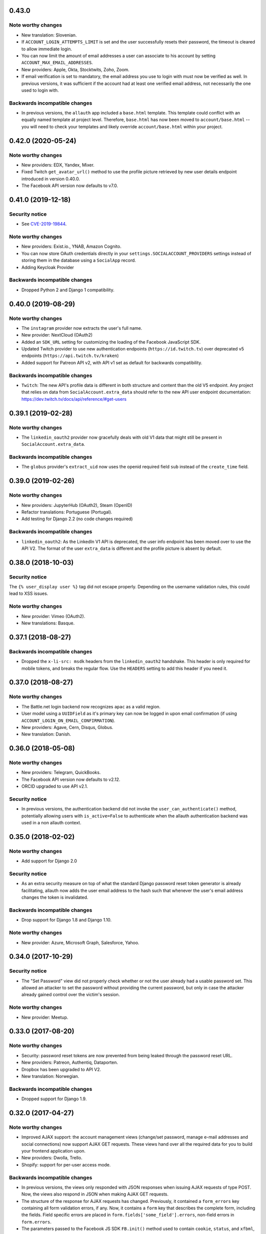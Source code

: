 0.43.0
******

Note worthy changes
-------------------

- New translation: Slovenian.

- If ``ACCOUNT_LOGIN_ATTEMPTS_LIMIT`` is set and the user successfully
  resets their password, the timeout is cleared to allow immediate login.

- You can now limit the amount of email addresses a user can associate to his
  account by setting ``ACCOUNT_MAX_EMAIL_ADDRESSES``.

- New providers: Apple, Okta, Stocktwits, Zoho, Zoom.

- If email verification is set to mandatory, the email address you use to login
  with must now be verified as well. In previous versions, it was sufficient if
  the account had at least one verified email address, not necessarily the one
  used to login with.


Backwards incompatible changes
------------------------------

- In previous versions, the ``allauth`` app included a ``base.html``
  template. This template could conflict with an equally named template at
  project level. Therefore, ``base.html`` has now been moved to
  ``account/base.html`` -- you will need to check your templates and likely
  override ``account/base.html`` within your project.


0.42.0 (2020-05-24)
*******************

Note worthy changes
-------------------

- New providers: EDX, Yandex, Mixer.

- Fixed Twitch ``get_avatar_url()`` method to use the profile picture retrieved
  by new user details endpoint introduced in version 0.40.0.

- The Facebook API version now defaults to v7.0.


0.41.0 (2019-12-18)
*******************

Security notice
---------------

- See `CVE-2019-19844
  <https://www.djangoproject.com/weblog/2019/dec/18/security-releases/>`_.


Note worthy changes
-------------------

- New providers: Exist.io., YNAB, Amazon Cognito.

- You can now store OAuth credentials directly in your
  ``settings.SOCIALACCOUNT_PROVIDERS`` settings instead of storing them in the
  database using a ``SocialApp`` record.

- Adding Keycloak Provider


Backwards incompatible changes
------------------------------

- Dropped Python 2 and Django 1 compatibility.


0.40.0 (2019-08-29)
*******************

Note worthy changes
-------------------

- The ``instagram`` provider now extracts the user's full name.

- New provider: NextCloud (OAuth2)

- Added an ``SDK_URL`` setting for customizing the loading of the Facebook
  JavaScript SDK.

- Updated Twitch provider to use new authentication endpoints
  (``https://id.twitch.tv``) over deprecated v5 endpoints
  (``https://api.twitch.tv/kraken``)

- Added support for Patreon API v2, with API v1 set as default for
  backwards compatibility.


Backwards incompatible changes
------------------------------

- ``Twitch``: The new API's profile data is different in both
  structure and content than the old V5 endpoint. Any project
  that relies on data from ``SocialAccount.extra_data`` should
  refer to the new API user endpoint documentation:
  https://dev.twitch.tv/docs/api/reference/#get-users


0.39.1 (2019-02-28)
*******************

Note worthy changes
-------------------

- The ``linkedin_oauth2`` provider now gracefully deals with old V1
  data that might still be present in ``SocialAccount.extra_data``.

Backwards incompatible changes
------------------------------

- The ``globus`` provider's ``extract_uid`` now uses the openid
  required field ``sub`` instead of the ``create_time`` field.


0.39.0 (2019-02-26)
*******************

Note worthy changes
-------------------

- New providers: JupyterHub (OAuth2), Steam (OpenID)

- Refactor translations: Portuguese (Portugal).

- Add testing for Django 2.2 (no code changes required)

Backwards incompatible changes
------------------------------

- ``linkedin_oauth2``: As the LinkedIn V1 API is deprecated, the user info
  endpoint has been moved over to use the API V2. The format of the user
  ``extra_data`` is different and the profile picture is absent by default.


0.38.0 (2018-10-03)
*******************

Security notice
---------------

The ``{% user_display user %}`` tag did not escape properly. Depending on the
username validation rules, this could lead to XSS issues.


Note worthy changes
-------------------

- New provider: Vimeo (OAuth2).

- New translations: Basque.


0.37.1 (2018-08-27)
*******************

Backwards incompatible changes
------------------------------

- Dropped the ``x-li-src: msdk`` headers from the ``linkedin_oauth2`` handshake.
  This header is only required for mobile tokens, and breaks the regular flow.
  Use the ``HEADERS`` setting to add this header if you need it.


0.37.0 (2018-08-27)
*******************

Note worthy changes
-------------------

- The Battle.net login backend now recognizes ``apac`` as a valid region.

- User model using a ``UUIDField`` as it's primary key can now be logged
  in upon email confirmation (if using ``ACCOUNT_LOGIN_ON_EMAIL_CONFIRMATION``).

- New providers: Agave, Cern, Disqus, Globus.

- New translation: Danish.

0.36.0 (2018-05-08)
*******************

Note worthy changes
-------------------

- New providers: Telegram, QuickBooks.

- The Facebook API version now defaults to v2.12.

- ORCID upgraded to use API v2.1.


Security notice
---------------

- In previous versions, the authentication backend did not invoke the
  ``user_can_authenticate()`` method, potentially allowing users with
  ``is_active=False`` to authenticate when the allauth authentication backend
  was used in a non allauth context.


0.35.0 (2018-02-02)
*******************

Note worthy changes
-------------------

- Add support for Django 2.0

Security notice
---------------

- As an extra security measure on top of what the standard Django password reset
  token generator is already facilitating, allauth now adds the user email
  address to the hash such that whenever the user's email address changes the
  token is invalidated.

Backwards incompatible changes
------------------------------

- Drop support for Django 1.8 and Django 1.10.


Note worthy changes
-------------------

- New provider: Azure, Microsoft Graph, Salesforce, Yahoo.


0.34.0 (2017-10-29)
*******************

Security notice
---------------

- The "Set Password" view did not properly check whether or not the user already
  had a usable password set. This allowed an attacker to set the password
  without providing the current password, but only in case the attacker already
  gained control over the victim's session.


Note worthy changes
-------------------

- New provider: Meetup.


0.33.0 (2017-08-20)
*******************

Note worthy changes
-------------------

- Security: password reset tokens are now prevented from being leaked through
  the password reset URL.

- New providers: Patreon, Authentiq, Dataporten.

- Dropbox has been upgraded to API V2.

- New translation: Norwegian.


Backwards incompatible changes
------------------------------

- Dropped support for Django 1.9.


0.32.0 (2017-04-27)
*******************

Note worthy changes
-------------------

- Improved AJAX support: the account management views (change/set password,
  manage e-mail addresses and social connections) now support AJAX GET requests.
  These views hand over all the required data for you to build your frontend
  application upon.

- New providers: Dwolla, Trello.

- Shopify: support for per-user access mode.


Backwards incompatible changes
------------------------------

- In previous versions, the views only responded with JSON responses when
  issuing AJAX requests of type POST. Now, the views also respond in JSON when
  making AJAX GET requests.

- The structure of the response for AJAX requests has changed. Previously, it
  contained a ``form_errors`` key containing all form validation errors, if any.
  Now, it contains a ``form`` key that describes the complete form, including
  the fields. Field specific errors are placed in
  ``form.fields['some_field'].errors``, non-field errors in ``form.errors``.

- The parameters passed to the Facebook JS SDK ``FB.init()`` method used to contain
  ``cookie``, ``status``, and ``xfbml``, all set to ``true``. These parameters
  are no longer explicitly passed. You can use the newly introduced ``INIT_PARAMS``
  provider setting to provide your own values.



0.31.0 (2017-02-28)
*******************

Note worthy changes
-------------------

- Added a new ``user_logged_out`` signal.

- OpenId: Added support for requesting additional data.

- New providers: Auth0, Box, Line, Naver, Kakao, Daum, MailChimp, Eventbrite.


Backwards incompatible changes
------------------------------

- Django 1.7 / Python 3.2 compatibility has been dropped.

- Due to providers being registered in the same file as their definition
  it was impossible to subclass a provider without having the parent be
  registered. This has been addressed. If you have implemented a custom
  provider, you will need to change
  ``providers.registry.register(CustomProvider)``
  into
  ``provider_classes = [CustomProvider]``.


0.30.0 (2017-01-01)
*******************

Note worthy changes
-------------------

- Changed the algorithm that generates unique usernames. Previously, in case the
  provider did not hand over any information to base the username on, the
  username "user" extended with an ever increasing numeric suffix would be
  attempted until a free username was found. In case of a large number of
  existing users, this could result in many queries being executed before a free
  username would be found, potentially resulting in a denial of service. The new
  algorithm uses a random suffix and only one query to determine the final
  username.

- Added a new setting: ``ACCOUNT_PRESERVE_USERNAME_CASING``. This setting
  determines whether the username is stored in lowercase (``False``) or whether
  its casing is to be preserved (``True``). Note that when casing is preserved,
  potentially expensive ``__iexact`` lookups are performed when filter on
  username. For now, the default is set to ``True`` to maintain backwards
  compatibility.

- The OAuth2Adapter class has gained a ``get_callback_url`` method for when
  customizing the callback URL is desired.

- The Battle.net login backend now accepts the ``region`` GET parameter.

- New providers: 500px, Discord.


Backwards incompatible changes
------------------------------

- In previous versions, the ``DefaultAccountAdapter`` contained a
  ``username_regex`` property and accompanying
  ``error_messages['invalid_username']`` validation error message. These have
  been removed in favor of using the regex validation already defined at the
  user model level. Alternatively, you can use the newly introduced
  ``ACCOUNT_USERNAME_VALIDATORS`` setting.

- The Battle.net backend no longer overrides username regex validation. In
  order to use battletags as usernames, you are expected to override either
  the ``username`` field on your User model, or to pass a custom validator
  which will accept the ``#`` character using the new
  ``ACCOUNT_USERNAME_VALIDATORS`` setting. Such a validator is available in
  ``socialaccount.providers.battlenet.validators.BattletagUsernameValidator``.


0.29.0 (2016-11-21)
*******************

Note worthy changes
-------------------

- Addressed Django 1.10 deprecation warnings.


0.28.0 (2016-10-13)
*******************

Security notice
---------------

- Previous versions contained a vulnerability allowing an attacker to alter the
  provider specific settings for ``SCOPE`` and/or ``AUTH_PARAMS`` (part of the
  larger ``SOCIALACCOUNT_PROVIDERS`` setting). The changes would persist across
  subsequent requests for all users, provided these settings were explicitly set
  within your project. These settings translate directly into request
  parameters, giving the attacker undesirable control over the OAuth(2)
  handshake. You are not affected if you did not explicitly configure these
  settings. Thanks to Ryan Kelly for reporting!


Note worthy changes
-------------------

- New providers: Doximity.

- New translations: Korean.


0.27.0 (2016-08-18)
*******************

Note worthy changes
-------------------

- Django 1.10 compatibility.

- The Twitter and GitHub providers now support querying of the email address.


Backwards incompatible changes
------------------------------

- When ``ACCOUNT_SIGNUP_EMAIL_ENTER_TWICE`` was turned on, the e-mail field key
  changed from ``email`` to ``email1``, which could introduce subtle bugs. This
  has now been changed: there always is an ``email`` field, and optionally an
  ``email2`` field.

- The "You must type the same password each time" form validation error that can
  be triggered during signup is now added to the ``password2`` field instead of
  being added to the non field errors.

- The ``email_confirmation_sent`` signal is now passed ``request``,
  ``confirmation`` and ``signup`` instead of only the ``confirmation``.

- ``ACCOUNT_PASSWORD_MIN_LENGTH`` was already deprecated, but is now completely
  ignored if ``AUTH_PASSWORD_VALIDATORS`` is not empty.


0.26.1 (2016-07-25)
*******************

Note worthy changes
-------------------

- Locale files wrongly packaged, fixed.

- Fixed bug (``KeyError``) when ``ACCOUNT_SIGNUP_EMAIL_ENTER_TWICE`` was set to
  ``True``.


0.26.0 (2016-07-24)
*******************

Note worthy changes
-------------------

- New providers: Weixin, Battle.net, Asana, Eve Online, 23andMe, Slack

- Django's password validation mechanism (see ``AUTH_PASSWORD_VALIDATORS``) is now
  used to validate passwords.

- By default, email confirmations are no longer stored in the
  database. Instead, the email confirmation mail contains an HMAC
  based key identifying the email address to confirm. The verification
  lookup includes a fallback to the previous strategy so that there is
  no negative impact on pending verification emails.

- A new setting ``ACCOUNT_SIGNUP_EMAIL_ENTER_TWICE`` was added, requiring users to
  input their email address twice. The setting
  ``ACCOUNT_SIGNUP_PASSWORD_VERIFICATION`` has been renamed to
  ``ACCOUNT_SIGNUP_PASSWORD_ENTER_TWICE``.

- New translations: Latvian, Kyrgyz.


Backwards incompatible changes
------------------------------

- Dropped support for Django 1.6

- In order to accomodate for Django's password validation, the
  ``clean_password`` method of the adapter now takes an (optional)
  ``user`` parameter as its second argument.

- The new HMAC based keys may contain colons. If you have forked
  ``account/urls.py``, be sure to sync the ``account_confirm_email``
  pattern.


0.25.2 (2016-03-13)
*******************

Note worthy changes
-------------------

- Bug fix release (MemcachedKeyCharacterError: "Control characters not allowed")


0.25.1 (2016-03-13)
*******************

Note worthy changes
-------------------

- Bug fix release (AttributeError in password reset view).


0.25.0 (2016-03-12)
*******************

Note worthy changes
-------------------

- Many providers were added: Reddit, Untappd, GitLab, Stripe,
  Pinterest, Shopify, Draugiem, DigitalOcean, Robinhood,
  Bitbucket(OAuth2).

- The account connections view is now AJAX aware.

- You can now customize the template extension that is being used to
  render all HTML templates (``ACCOUNT_TEMPLATE_EXTENSION``)

- In order to be secure by default, users are now blocked from logging
  in after exceeding a maximum number of failed login attempts (see
  ``ACCOUNT_LOGIN_ATTEMPTS_LIMIT``,
  ``ACCOUNT_LOGIN_ATTEMPTS_TIMEOUT``). Set
  ``ACCOUNT_LOGIN_ATTEMPTS_LIMIT`` to ``None`` to disable this
  functionality. Important: while this protects the allauth login view, it
  does not protect Django's admin login from being brute forced.

- New translations: Arabic, Lithuanian


Backwards incompatible changes
------------------------------

None


0.24.1 (2015-11-09)
*******************

Note worthy changes
-------------------

- Non-test code accidentally had test packages as a dependency.


Backwards incompatible changes
------------------------------

- Setting a password after logging in with a social account no longer logs out
  the user by default on Django 1.7+. Setting an initial password and changing
  the password both respect ``settings.ACCOUNT_LOGOUT_ON_PASSWORD_CHANGE``.


0.24.0 (2015-11-08)
*******************

Note worthy changes
-------------------

- Django 1.9b1 compatibility.

- Seppo Erviälä contributed a Finnish translation, thanks!

- Iurii Kriachko contributed a Basecamp provider, thanks!

Backwards incompatible changes
------------------------------

- Increased ``SocialApp`` key/secret/token sizes to 191, decreased
  ``SocialAccount.uid`` size to 191. The latter was done in order to
  accomodate for MySQL in combination with utf8mb4 and contraints on
  ``uid``. Note that ``uid`` is used to store OpenID URLs, which can
  theoretically be longer than 191 characters, although in practice
  this does not seem to be the case. In case you really need to
  control the ``uid`` length, set ``settings.SOCIALACCOUNT_UID_MAX_LENGTH``
  accordingly. Migrations are in place.


0.23.0 (2015-08-02)
*******************

Note worthy changes
-------------------

- David Friedman contributed Edmodo support, thanks!

- Added support for ``ACCOUNT_LOGIN_ON_PASSWORD_RESET`` (thanks Julen!)


Backwards incompatible changes
------------------------------

None


0.22.0 (2015-07-23)
*******************

Note worthy changes
-------------------

- Reversal of the email confirmation url can now be overridden in
  the adapter (``get_email_confirmation_url``). Additionally, the
  complete confirmation email handling can be overridden via
  ``send_confirmation_mail``.

- Template context processors are no longer used.

- The Facebook Graph API fields (/me/?fields=...) can now be
  configured using the provider ``FIELDS`` setting.


Backwards incompatible changes
------------------------------

- Dropped support for Python 2.6 and Django <1.6.

- The default Facebook Graph API version is now v2.4.

- Template context processors are no longer used. The context
  processor for ``allauth.account`` was already empty, and the context
  processor for ``allauth.socialaccount`` has been converted into the
  :doc:``{% get_providers %} <templates>`` template tag.


0.21.0 (2015-07-02)
*******************

Note worthy changes
-------------------

- You can now tweak the authentication params per OAuth provider,
  as you already could for OAuth2. Contributed by Peter Rowlands,
  thanks.

- Nattaphoom Ch. contributed a Thai translation, thanks!

- Guoyu Hao contributed a Baidu provider, thanks!

- Rod Xavier Bondoc contributed support logging out on password
  change (see setting: ``ACCOUNT_LOGOUT_ON_PASSWORD_CHANGE``)


Backwards incompatible changes
------------------------------

- In version 0.20.0 an ``account`` migration (``0002_email_max_length``)
  was added to alter the maximum length of the email
  field. Unfortunately, a side effect of this migration was that the
  ``unique=True`` setting slipped through as well. Hardcoding this to
  ``True`` is wrong, as uniqueness actually depends on the
  ``ACCOUNT_UNIQUE_EMAIL`` setting. We cannot create a followup ``0003``
  migration to set things straight, as the ``0002`` migration may fail
  on installations where email addresses are not unique. Therefore, we
  had to resort to changing an existing migration which is normally
  not the right thing to do. In case your installation has
  ``ACCOUNT_UNIQUE_EMAIL`` set to ``True``, you need not take any further
  action. In case it is set to ``False`` and migration ``0002`` already
  ran, please issue a ``--fake`` migration down to ``0001``, followed by a
  re-run of the updated ``0002``.


0.20.0 (2015-05-25)
*******************

Note worthy changes
-------------------

- Patrick Paul contributed a provider for Evernote, thanks!

- Josh Wright contributed a provider for Spotify, thanks!

- Björn Andersson added support for Dropbox OAuth2, thanks!

- guoqiao contributed a provider for Douban, thanks!


Backwards incompatible changes
------------------------------

- Given that the ``max_length`` for the Django 1.8 ``EmailField`` has been
  bumped to 254, allauth is following up. Migrations (``account``) are
  in place.


0.19.1 (2015-02-05)
*******************

Note worthy changes
-------------------

- Fixed migrations when using South & Django 1.6.


0.19.0 (2015-01-04)
*******************

Note worthy changes
-------------------

- Basil Shubin contributed an Odnoklassniki provider, thanks!

- Facebook: If the JS SDK is not available, for example due to a
  browser plugin like Disconnect.me that blocks it, login falls back
  to the regular non JS handshake.

- ``is_safe_url`` can now be overriden

- Facebook: The Graph API version is now configurable via
  ``SOCIALACCOUNT_PROVIDERS``.

- A Firefox Accounts provider was added by Jannis Leidel, thanks!

- Josh Owen contributed Coinbase support, thanks!

- Tomas Babej contributed a Slovak translation, thanks!

- Moved existing migrations into ``south_migrations``

- "zbryikt" contributed a Taiwanese Chinese translation, thanks!

- Added support for custom password rules via ``clean_password``.


Backwards incompatible changes
------------------------------

- In the upcoming Django 1.8 it is no longer possible to hookup an
  unsaved ``User`` instance to a ``SocialAccount``. Therefore, if you are
  inspecting the ``sociallogin`` object, you should now use
  ``sociallogin.user`` instead of ``sociallogin.account.user``.

- When users logged in while ``User.is_active`` was ``False``, they were
  sent to ``/accounts/inactive/`` in case of a social login, and
  received a form validation error in case of a local login. This
  needless inconsistency has been removed. The validation error no
  longer appears and local logins are also redirected to
  ``/accounts/inactive/``.

- In case you were overriding the ``ResetPasswordForm``: the save method
  now takes ``request`` as its first argument.

- All existing migrations have been moved into ``south_migrations``
  packages, this in order not to conflict with Django's built-in
  support for migrations. South 1.0 automatically picks up this new
  location. Upgrade South if you are still dependent on these
  migrations.


0.18.0 (2014-08-12)
*******************

Note worthy changes
-------------------

- Storing social access tokens is now optional
  (``SOCIALACCOUNT_STORE_TOKENS``).

- ``nimiq`` contributed ORCID support, thanks.

- All forms are now pluggable via a new setting:
  ``(SOCIAL)ACCOUNT_FORMS``.

- James Thompson contributed Windows Live support, thanks!


Backwards incompatible changes
------------------------------

- SECURITY: The Persona provider now requires the ``AUDIENCE`` parameter
  to be explicitly configured, as required by the Persona
  specification for security reasons.

- The inline Javascript is removed from the ``fbconnect.html`` template,
  which allows for a more strict ``Content-Security-Policy``. If you
  were using the builtin ``fbconnect.html`` this change should go by
  unnoticed.


0.17.0 (2014-06-16)
*******************

Note worthy changes
-------------------

- ``sourenaraya`` contributed Mail.Ru support, thanks.

- account: Justin Michalicek contributed support to control
  session life time and age: ``ACCOUNT_SESSION_COOKIE_AGE`` and
  ``ACCOUNT_SESSION_REMEMBER``.

- Serafeim Papastefanos contributed an Ukrainian translation,
  thanks!

- ``kkarwows`` contributed AppConfig support, thanks.

- socialaccount: Added Xing provider.

- socialaccount: Marcin Skarbek contributed Hubic support, thanks!

- Volodymyr Yatsyk contributed an Ukrainian translation, thanks!

- ``joke2k`` contributed an Italian translation, thanks!

- socialaccount: All providers now support the ``VERIFIED_EMAIL``
  property have e-mail addresses forced to be interpreted as
  verified.


Backwards incompatible changes
------------------------------

None


0.16.1 (2014-03-12)
*******************

Note worthy changes
-------------------

- Facebook login via Javascript was broken if ``auth_type`` was not
  set to ``reauthenticate``, fixed.
- Support for hooking up a callback when ``FB.init()`` is ready
  (``allauth.facebook.onInit``)

Backwards incompatible changes
------------------------------

None


0.16.0 (2014-03-10)
*******************

Note worthy changes
-------------------

- Nariman Gharib contributed a Persian translation, thanks!

- The custom signup form ``save`` has been deprecated in favour of a
  ``def signup(request, user)`` method.

- Facebook reauthentication now uses an ``auth_nonce``.

- Added a new option ``ACCOUNT_LOGIN_ON_EMAIL_CONFIRMATION``, to
  indicate whether or not e-mail confirmation is to automatically
  log in.

- socialaccount: Added Bitbucket provider.

- Jack Shedd contributed Tumblr support, thanks!

- Romanos Tsouroplis contributed Foursquare support, thanks!

- "excessivedemon" contributed Flickr support, thanks!

- Luis Diego García contributed Amazon and Paypal support, thanks!

- Stuart Ross contributed LinkedIn OAuth 2.0 support, thanks!


Backwards incompatible changes
------------------------------

- Previously, the ``save(user)`` was called on the custom signup form.
  However, this shadowed the existing ``save`` method in case a model
  form was used. To avoid confusion, the ``save`` method has been
  deprecated in favour of a ``def signup(request, user)`` method.

- The Amazon provider requires more space for ``token_secret``, so the
  maximum length restriction has been dropped. Migrations are in
  place.


0.15.0 (2013-12-01)
*******************

Note worthy changes
-------------------

- socialaccount: Added ``is_auto_signup_allowed`` to social account
  adapter.

- facebook: Added a new setting: VERIFIED_EMAIL.

- socialaccount: a collision on e-mail address when you sign up
  using a third party social account is now more clearly explained:
  "An account already exists with this e-mail address.  Please sign
  in to that account first, then connect your Google account".

- account: You are now automatically logged in after confirming
  your e-mail address during sign up.

- account: The ``/accounts/login/`` view now supports AJAX requests.

- facebook: The fbconnect.js script is now more pluggable.

- socialaccount: Markus Kaiserswerth contributed a Feedly
  provider, thanks!

- socialaccount: Dropped django-avatar support.

- openid: First, last and full name are now also queried together
  with the e-mail address. Thanks, @andrvb.

- openid: Compatibility fix for Django 1.6 (JSON serializer).

- account: Added support for ``ACCOUNT_CONFIRM_EMAIL_ON_GET``.


Backwards incompatible changes
------------------------------

- Instead of directly rendering and returning a template, logging in
  while the account is inactive or not yet confirmed now redirects to
  two new views: ``/accounts/inactive/`` respectively
  ``/accounts/confirm-email/``.

- The ``account/verification_sent.html`` template no longer receives the
  e-mail address in the context (``email``). Note that a message
  containing that e-mail address is still emitted using the messages
  framework.

- The ``/accounts/confirm_email/key/`` view has been
  renamed to ``/accounts/confirm-email/`` (human friendlier). Redirects
  are in place to handle old still pending confirmations.

- Built-in support for django-avatar has been removed. Offering such
  functionality means making choices which may not be valid for
  everyone. For example, allauth was downloading the image (which can
  take some time, or even block) in the context of the login, whereas
  a better place might be some celery background job. Additionally, in
  case of an error it simply ignored this. How about retries et al?
  Also, do you want to copy the avatar once at sign up, or do you want
  to update on each login? All in all, this functionality goes way
  beyond authentication and should be addressed elsewhere, beyond
  allauth scope. The original code has been preserved here so that you
  can easily reinstate it in your own project:
  https://gist.github.com/pennersr/7571752


0.14.2 (2013-11-16)
*******************

Note worthy changes
-------------------

- Compatibility fix for logging in with Django 1.6.

- Maksim Rukomoynikov contributed a Russian translation, thanks!


Backwards incompatible changes
------------------------------

- In case you were using the internal method
  ``generate_unique_username``, note that its signature has changed. It
  now takes a list of candidates to base the username on.


0.14.1 (2013-10-28)
*******************

Note worthy changes
-------------------

- PyPi did not render the README.rst properly.


Backwards incompatible changes
------------------------------

None


0.14.0 (2013-10-28)
*******************

Note worthy changes
-------------------

- Stuart Ross contributed AngelList support, thanks!

- LinkedIn: profile fields that are to be fetched are now
  configurable (``PROFILE_FIELDS`` provider-level setting).

- Udi Oron contributed a Hebrew translation, thanks!

- Add setting ``ACCOUNT_DEFAULT_HTTP_PROTOCOL`` (HTTPS support).

- George Whewell contributed Instagram support, thanks!

- Refactored adapter methods relating to creating and populating
  ``User`` instances.

- User creation methods in the ``Default(Social)AccountAdapter`` now
  have access to the ``request``.


Backwards incompatible changes
------------------------------

- The ``socialaccount/account_inactive.html`` template has been
  moved to ``account/account_inactive.html``.

- The adapter API for creating and populating users has been
  overhauled. As a result, the ``populate_new_user`` adapter methods
  have disappeared. Please refer to the section on "Creating and
  Populating User Instances" for more information.


0.13.0 (2013-08-31)
*******************

Note worthy changes
-------------------

- Koichi Harakawa contributed a Japanese translation, thanks!

- Added ``is_open_for_signup`` to DefaultSocialAccountAdapter.

- Added VK provider support.

- Marcin Spoczynski contributed a Polish translation, thanks!

- All views are now class-based.

- ``django.contrib.messages`` is now optional.

- "jresins" contributed a simplified Chinese, thanks!


Backwards incompatible changes
------------------------------

- The password reset from key success response now redirects to a
  "done" view (``/accounts/password/reset/key/done/``). This view has
  its own ``account/password_reset_from_key_done.html`` template. In
  previous versions, the success template was intertwined with the
  ``account/password_reset_from_key.html`` template.


0.12.0 (2013-07-01)
*******************

Note worthy changes
-------------------

- Added support for re-authenticated (forced prompt) by means of a
  new ``action="reauthenticate"`` parameter to the ``{%
  provider_login_url %}``

- Roberto Novaes contributed a Brazilian Portuguese translation,
  thanks!

- Daniel Eriksson contributed a Swedish translation, thanks!

- You can now logout from both allauth and Facebook via a
  Javascript helper: ``window.allauth.facebook.logout()``.

- Connecting a social account is now a flow that needs to be
  explicitly triggered, by means of a ``process="connect"`` parameter
  that can be passed along to the ``{% provider_login_url %}``, or a
  ``process=connect`` GET parameter.

- Tomas Marcik contributed a Czech translation, thanks!


Backwards incompatible changes
------------------------------

- The ``{% provider_login_url %}`` tag now takes an optional process
  parameter that indicates how to process the social login. As a
  result, if you include the template
  ``socialaccount/snippets/provider_list.html`` from your own overriden
  ``socialaccount/connections.html`` template, you now need to pass
  along the process parameter as follows:
  ``{% include "socialaccount/snippets/provider_list.html" with process="connect" %}``.

- Instead of inlining the required Facebook SDK Javascript wrapper
  code into the HTML, it now resides into its own .js file (served
  with ``{% static %}``). If you were using the builtin ``fbconnect.html``
  this change should go by unnoticed.


0.11.1 (2013-06-04)
*******************

Note worthy changes
-------------------

- Released (due to issue in disconnecting social accounts).

Backwards incompatible changes
------------------------------

None


0.11.0 (2013-06-02)
*******************

Note worthy changes
-------------------

- Moved logic whether or not a social account can be disconnected
  to the ``SocialAccountAdapter`` (``validate_disconnect``).

- Added ``social_account_removed`` signal.

- Implemented CSRF protection
  (http://tools.ietf.org/html/draft-ietf-oauth-v2-30#section-10.12).

- The ``user_logged_in`` signal now optionally receives a
  ``sociallogin`` parameter, in case of a social login.

- Added ``social_account_added`` (contributed by orblivion, thanks).

- Hatem Nassrat contributed Bitly support, thanks!

- Bojan Mihelac contributed a Croatian translation, thanks!

- Messages (as in ``django.contrib.messages``) are now configurable
  through templates.
- Added support for differentiating e-mail handling (verification,
  required) between local and social accounts:
  ``SOCIALACCOUNT_EMAIL_REQUIRED`` and
  ``SOCIALACCOUNT_EMAIL_VERIFICATION``.


Backwards incompatible changes
------------------------------

None


0.10.1 (2013-04-16)
*******************

Note worthy changes
-------------------

- Cleaning of ``username`` can now be overriden via
  ``DefaultAccountAdapter.clean_username``

- Fixed potential error (``assert``) when connecting social
  accounts.

- Added support for custom username handling in case of custom
  user models (``ACCOUNT_USER_MODEL_USERNAME_FIELD``).


Backwards incompatible changes
------------------------------

None


0.10.0 (2013-04-12)
*******************

Note worthy changes
-------------------

- Chris Davis contributed Vimeo support, thanks!

- Added support for overriding the URL to return to after
  connecting a social account
  (``allauth.socialaccount.adapter.DefaultSocialAccountAdapter.get_connect_redirect_url``).

- Python 3 is now supported!

- Dropped dependency on (unmaintained?) oauth2 package, in favor
  of requests-oauthlib.

- account: E-mail confirmation mails generated at signup can now
  be differentiated from regular e-mail confirmation mails by
  placing e.g. a welcome message into the
  ``account/email/email_confirmation_signup*`` templates. Thanks to
  Sam Solomon for the patch.

- account: Moved User instance creation to adapter so that e.g.
  username generation can be influenced. Thanks to John Bazik for
  the patch.

- Robert Balfre contributed Dropbox support, thanks!

- socialaccount: Added support for Weibo.

- account: Added support for sending HTML e-mail. Add
  ``*_message.html`` templates and they will be automatically picked
  up.

- Added support for passing along extra parameters to the OAuth2
  authentication calls, such as ``access_type`` (Google) or
  ``auth_type`` (Facebook).
- Both the login and signup view now immediately redirect to the
  login redirect url in case the user was already authenticated.

- Added support for closing down signups in a pluggable fashion,
  making it easy to hookup your own invitation handling mechanism.

- Added support for passing along extra parameters to the
  ``FB.login`` API call.


Backwards incompatible changes
------------------------------

- Logout no longer happens on GET request. Refer to the ``LogoutView``
  documentation for more background information. Logging out on GET
  can be restored by the setting ``ACCOUNT_LOGOUT_ON_GET``. Furthermore,
  after logging out you are now redirected to
  ``ACCOUNT_LOGOUT_REDIRECT_URL`` instead of rendering the
  ``account/logout.html`` template.

- ``LOGIN_REDIRECT_URLNAME`` is now deprecated. Django 1.5 accepts both
  URL names and URLs for ``LOGIN_REDIRECT_URL``, so we do so as well.

- ``DefaultAccountAdapter.stash_email_verified`` is now named
  ``stash_verified_email``.

- Django 1.4.3 is now the minimal requirement.

- Dropped dependency on (unmaintained?) oauth2 package, in favor of
  requests-oauthlib. So you will need to update your (virtual)
  environment accordingly.

- We noticed a very rare bug that affects end users who add Google
  social login to existing accounts. The symptom is you end up with
  users who have multiple primary email addresses which conflicts
  with assumptions made by the code. In addition to fixing the code
  that allowed duplicates to occur, there is a management command
  you can run if you think this effects you (and if it doesn't effect
  you there is no harm in running it anyways if you are unsure):

  - ``python manage.py account_unsetmultipleprimaryemails``

    - Will silently remove primary flags for email addresses that
      aren't the same as ``user.email``.

    - If no primary ``EmailAddress`` is ``user.email`` it will pick one
      at random and print a warning.

- The expiry time, if any, is now stored in a new column
  ``SocialToken.expires_at``. Migrations are in place.

- Furthermore, Facebook started returning longer tokens, so the
  maximum token length was increased. Again, migrations are in place.

- Login and signup views have been turned into class-based views.

- The template variable ``facebook_perms`` is no longer passed to the
  "facebook/fbconnect.html" template. Instead, ``fb_login_options``
  containing all options is passed.


0.9.0 (2013-01-30)
******************

Note worthy changes
-------------------

- account: ``user_signed_up`` signal now emits an optional
  ``sociallogin`` parameter so that receivers can easily differentiate
  between local and social signups.

- account: Added ``email_removed`` signal.

- socialaccount: Populating of User model fields is now
  centralized in the adapter, splitting up ``name`` into ``first_name``
  and ``last_name`` if these were not individually available.

- Ahmet Emre Aladağ contributed a Turkish translation, thanks!

- socialaccount: Added SocialAccountAdapter hook to allow for
  intervention in social logins.

- google: support for Google's ``verified_email`` flag to determine
  whether or not to send confirmation e-mails.

- Fábio Santos contributed a Portugese translation, thanks!

- socialaccount: Added support for Stack Exchange.

- socialaccount: Added ``get_social_accounts`` template tag.

- account: Default URL to redirect to after login can now be
  overriden via the adapter, both for login and e-mail confirmation
  redirects.


Backwards incompatible changes
------------------------------

- ``requests`` is now a dependency (dropped ``httplib2``).

- Added a new column ``SocialApp.client_id``. The value of ``key`` needs
  to be moved to the new ``client_id`` column. The ``key`` column is
  required for Stack Exchange. Migrations are in place to handle all
  of this automatically.


0.8.3 (2012-12-06)
******************

Note worthy changes
-------------------

- Markus Thielen contributed a German translation, thanks!

- The ``site`` foreign key from ``SocialApp`` to ``Site`` has been replaced
  by a ``ManyToManyField``. Many apps can be used across multiple domains
  (Facebook cannot).

- account: Added adapter class for increased pluggability. Added
  hook for 3rd party invitation system to by pass e-mail
  verification (``stash_email_verified``). Moved sending of mail to
  adapter.

- account: Added option to completely disable e-mail verification
  during signup.


Backwards incompatible changes
------------------------------

- The ``ACCOUNT_EMAIL_VERIFICATION`` setting is no longer a boolean
  based setting. Use a string value of "none", "optional" or
  "mandatory" instead.

- The template "account/password_reset_key_message.txt" has been moved
  to "account/email/password_reset_key_message.txt". The subject of
  the message has been moved into a template
  ("account/email/password_reset_key_subject.txt").

- The ``site`` foreign key from ``SocialApp`` to ``Site`` has been replaced
  by a ``ManyToManyField``. Many apps can be used across multiple
  domains (Facebook cannot).


0.8.2 (2012-10-10)
******************

Note worthy changes
-------------------

- Twitter: Login was broken due to change at in URLs at Twitter,
  fixed.

- LinkedIn: Added support for passing along the OAuth scope.

- account: Improved e-mail confirmation error handling, no more
  confusing 404s.

- account: Aldiantoro Nugroho contributed support for a new
  setting: ACCOUNT_USERNAME_MIN_LENGTH

- socialaccount: Added preliminary support for Mozilla Persona.

- account: Sam Solomon added various signals for email and
  password related changes.

- account: Usernames may now contain @, +, . and - characters.


Backwards incompatible changes
------------------------------

- Dropped support for ``CONTACT_EMAIL`` from the ``account`` template
  context processor. It was never documented and only used in the
  templates as an example -- there is no need to pollute the ``allauth``
  settings with that. If your templates rely on it then you will have
  to put it in a context processor yourself.


0.8.1 (2012-09-03)
******************

Note worthy changes
-------------------

- Python 2.6.2 compatibility issue, fixed.

- The example project was unintentionally packaged, fixed.


Backwards incompatible changes
------------------------------

None


0.8.0 (2012-09-01)
******************

Note worthy changes
-------------------

- account: Dropped dependency on the emailconfirmation app,
  integrating its functionality into the account app. This change is
  of major impact, please refer to the documentation on how to
  upgrade.

- account: Documented ACCOUNT_USERNAME_REQUIRED. This is actually
  not a new setting, but it somehow got overlooked in the
  documentation.

- account/socialaccount: Dropped the _tags postfix from the
  template tag libraries. Simply use {% load account %} and {% load
  socialaccount %}.

- Added signup and social login signals.

- SoundCloud: Rabi Alam contributed a SoundCloud provider, thanks!

- account: Sam Solomon cleaned up the e-mail management view:
  added proper redirect after POSTs, prevent deletion of primary
  e-mail. Thanks.

- account: When signing up, instead of generating a completely
  random username a more sensible username is automatically derived
  from first/last name or e-mail.


Backwards incompatible changes
------------------------------

- ``allauth`` now depends on Django 1.4 or higher.

- Major impact: dropped dependency on the ``emailconfirmation`` app, as
  this project is clearly left unmaintained. Important tickets such
  as https://github.com/pinax/django-email-confirmation/pull/5 are not
  being addressed. All models and related functionality have been
  directly integrated into the ``allauth.account`` app. When upgrading
  take care of the following:

  - The ``emailconfirmation`` setting ``EMAIL_CONFIRMATION_DAYS`` has been
    replaced by ``ACCOUNT_EMAIL_CONFIRMATION_EXPIRE_DAYS``.

  - Instead of directly confirming the e-mail address upon the GET
    request the confirmation is now processed as part of an explicit
    POST. Therefore, a new template ``account/email_confirm.html`` must
    be setup.

  - Existing ``emailconfirmation`` data should be migrated to the new
    tables. For this purpose a special management command is
    available: ``python manage.py
    account_emailconfirmationmigration``. This command does not drop
    the old ``emailconfirmation`` tables -- you will have to do this
    manually yourself. Why not use South? EmailAddress uniqueness
    depends on the configuration (``ACCOUNT_UNIQUE_EMAIL``), South does
    not handle settings dependent database models.

- ``{% load account_tags %}`` is deprecated, simply use: ``{% load account %}``

- ``{% load socialaccount_tags %}`` is deprecated, simply use:
  ``{% load socialaccount %}``


0.7.0 (2012-07-18)
******************

Note worthy changes
-------------------

- Facebook: Facundo Gaich contributed support for dynamically
  deriving the Facebook locale from the Django locale, thanks!.

- OAuth: All OAuth/OAuth2 tokens are now consistently stored
  across the board. Cleaned up OAuth flow removing superfluous
  redirect.

- Facebook: Dropped Facebook SDK dependency.

- socialaccount: DRY focused refactoring of social login.

- socialaccount: Added support for Google OAuth2 and Facebook
  OAuth2. Fixed GitHub.

- account: Added verified_email_required decorator.

- socialaccount: When signing up, user.first/last_name where
  always taken from the provider signup data, even when a custom
  signup form was in place that offered user inputs for editting
  these fields. Fixed.


Backwards incompatible changes
------------------------------

None


0.6.0 (2012-06-20)
******************

Note worthy changes
-------------------

- account: Added ACCOUNT_USER_DISPLAY to render a user name
  without making assumptions on how the user is represented.

- allauth, socialaccount: Removed the last remaining bits of
  hardcodedness with respect to the enabled social authentication
  providers.

- account: Added ACCOUNT_AUTHENTICATION_METHOD setting, supporting
  login by username, e-mail or both.


Backwards incompatible changes
------------------------------

- The ``ACCOUNT_EMAIL_AUTHENTICATION`` setting has been dropped in favor
  of ``ACCOUNT_AUTHENTICATION_METHOD``.

- The login form field is now always named ``login``. This used to by
  either ``username`` or ``email``, depending on the authentication
  method. If needed, update your templates accordingly.

- The ``allauth`` template tags (containing template tags for
  OpenID, Twitter and Facebook) have been removed. Use the
  ``socialaccount`` template tags instead (specifically: ``{% provider_login_url
  ... %}``).

- The ``allauth.context_processors.allauth`` context processor has been
  removed, in favor of
  ``allauth.socialaccount.context_processors.socialaccount``. In doing
  so, all hardcodedness with respect to providers (e.g
  ``allauth.facebook_enabled``) has been removed.


0.5.0 (2012-06-08)
******************

Note worthy changes
-------------------

- account: Added setting ACCOUNT_PASSWORD_MIN_LENGTH for
  specifying the minimum password length.

- socialaccount: Added generic OAuth2 support. Added GitHub
  support as proof of concept.

- socialaccount: More refactoring: generic provider & OAuth
  consumer approach. Added LinkedIn support to test this approach.

- socialaccount: Introduced generic models for storing social
  apps, accounts and tokens in a central and consistent manner,
  making way for adding support for more account providers. Note:
  there is more refactoring to be done -- this first step only
  focuses on the database models.

- account: E-mail confirmation mails are now automatically resent
  whenever a user attempts to login with an unverified e-mail
  address (if ACCOUNT_EMAIL_VERIFICATION=True).


Backwards incompatible changes
------------------------------

- Upgrade your ``settings.INSTALLED_APPS``: Replace ``allauth.<provider>``
  (where provider is one of ``twitter``, ``facebook`` or ``openid``) with
  ``allauth.socialaccount.providers.<provider>``

- All provider related models (``FacebookAccount``, ``FacebookApp``,
  ``TwitterAccount``, ``TwitterApp``, ``OpenIDAccount``) have been unified
  into generic ``SocialApp`` and ``SocialAccount`` models. South migrations
  are in place to move the data over to the new models, after which
  the original tables are dropped. Therefore, be sure to run migrate
  using South.


0.4.0 (2012-03-25)
******************

Note worthy changes
-------------------

- account: The render_value parameter of all PasswordInput fields
  used can now be configured via a setting.

- account: Added support for prefixing the subject of sent emails.

- account: Added support for a plugging in a custom signup form
  used for additional questions to ask during signup.

- account: ``is_active`` is no longer used to keep users with an
  unverified e-mail address from loging in.

- Dropping uniform dependency. Moved uniform templates into
  example project.


Backwards incompatible changes
------------------------------

None


0.3.0 (2012-01-19)
******************

Note worthy changes
-------------------

- The e-mail authentication backend now attempts to use the
  'username' parameter as an e-mail address. This is needed to
  properly integrate with other apps invoking authenticate.

- SmileyChris contributed support for automatically generating a
  user name at signup when ``ACCOUNT_USERNAME_REQUIRED`` is set to
  False.

- Vuong Nguyen contributed support for (optionally) asking for the
  password just once during signup
  (``ACCOUNT_SIGNUP_PASSWORD_VERIFICATION``).

- The Twitter oauth sequence now respects the "oauth_callback"
  parameter instead of defaulting to the callback URL
  configured at Twitter.

- Pass along ``?next=`` parameter between login and signup views.

- Added Dutch translation.

- Added template tags for pointing to social login URLs. These
  tags automatically pass along any ``?next=``
  parameter. Additionally, added an overall allauth_tags that
  gracefully degrades when e.g. allauth.facebook is not installed.

- Pass along next URL, if any, at ``/accounts/social/signup/``.

- Duplicate email address handling could throw a
  MultipleObjectsReturned exception, fixed.

- Removed separate social account login view, in favour of having
  a single unified login view including both forms of login.

- Added support for passing along a next URL parameter to
  Facebook, OpenID logins.

- Added support for django-avatar, copying the Twitter profile
  image locally on signup.

- ``allauth/account/forms.py`` (``BaseSignupForm.clean_email``): With
  ``ACCOUNT_EMAIL_REQUIRED=False``, empty email addresses were
  considered duplicates. Fixed.

- The existing migrations for allauth.openid were not compatible
  with MySQL due to the use of an URLField with max_length above
  255. The issue has now been addressed but unfortunately at the
  cost of the existing migrations for this app. Existing
  installations will have to be dealt with manually (altering the
  "identity" column of OpenIDAccount, deleting ghost migrations).

Backwards incompatible changes
------------------------------

- None
